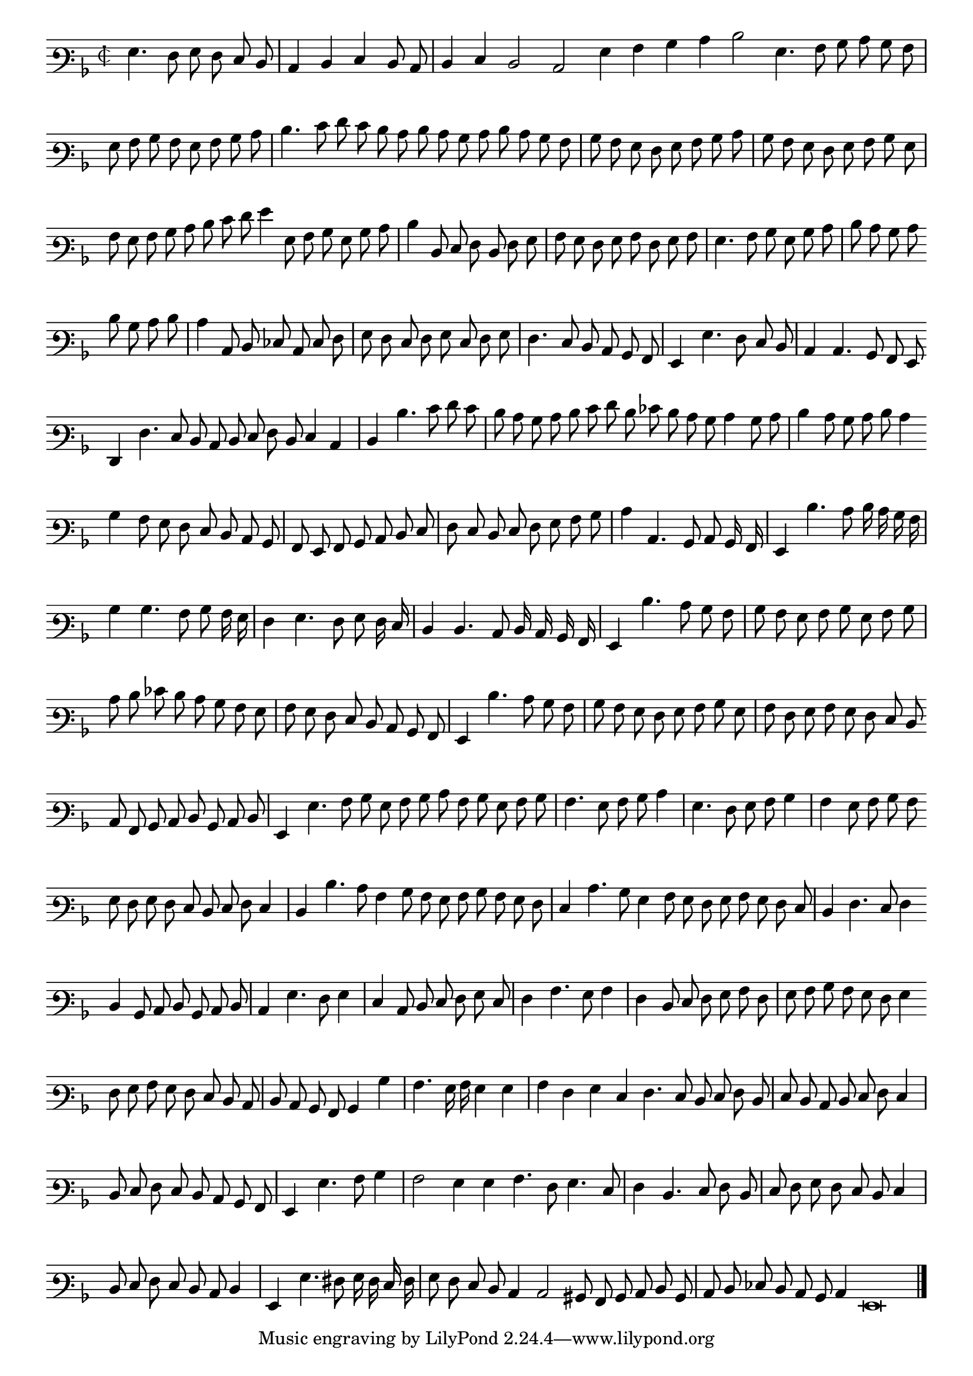 \version "2.12.3"

\tocItem "Recercata terza sopra il detto madrigal"
\markup \abs-fontsize #12 \center-column {
  \vspace #2
  \fill-line { "RECERCATA TERZA SOPRA IL MEDESIMO MADRIGALE" }
  \vspace #1 
}

\score {
  <<
    \new Staff \with {
      %\remove "Time_signature_engraver"
      \override TimeSignature #'style = #'mensural
    }
    \relative c' {
	#(set-accidental-style 'forget)
        \cadenzaOn
        \autoBeamOff
	\time 2/2
	\clef varbaritone
	\key d \minor
	g4. f8 g f e d \bar "|" c4 d e d8 c \bar "|" d4 e d2 c g'4 a bes c d2 g,4. a8 bes c bes a \bar "|" g a bes a g a bes c \bar "|"
	d4. e8 f e d c d c bes c d c bes a \bar "|" bes a g f g a bes c \bar "|" bes a g f g a bes g \bar "|" a g a bes c d \bar ""
	e8 f g4 g,8 a bes g bes c \bar "|" d4 d,8 e f d f g \bar "|" a g f g a f g a \bar "|" g4. a8 bes g bes c \bar "|" d c bes c \bar ""
	d bes c d \bar "|" c4 c,8 d ees c e f \bar "|" g f e f g e f g \bar "|" f4. e8 d c bes a \bar "|" g4 g'4. f8 e d \bar "|" c4 c4. bes8 a g \bar ""
	f4 f'4. e8 d c d e f d e4 c \bar "|" d d'4. e8 f e \bar "|" d c bes c d e f d ees d c bes c4 bes8 c \bar "|" d4 c8 bes c d c4 \bar ""
	bes4 a8 g f e d c bes \bar "|" a g a bes c d e \bar "|" f e d e f g a bes \bar "|" c4 c,4. bes8 c bes16 a \bar "|" g4 d''4. c8 d16 c bes a \bar "|"
	bes4 bes4. a8 bes a16 g \bar "|" f4 g4. f8 g f16 e \bar "|" d4 d4. c8 d16 c bes a \bar "|" g4 d''4. c8 bes a \bar "|" bes a g a bes g a bes \bar "|"
	c d ees d c bes a g \bar "|" a g f e d c bes a \bar "|" g4 d''4. c8 bes a \bar "|" bes a g f g a bes g \bar "|" a f g a g f e d \bar ""
	c8 a bes c d bes c d \bar "|" g,4 g'4. a8 bes g a bes c a bes g a bes \bar "|" a4. g8 a bes c4 \bar "|" g4. f8 g a bes4 \bar "|" a g8 a bes a \bar ""
	g8 f g f e d e f e4 \bar "|" d d'4. c8 a4 bes8 a g a bes a g f \bar "|" e4 c'4. bes8 g4 a8 g f g a g f e \bar "|" d4 f4. e8 f4 \bar ""
	d4 bes8 c d bes c d \bar "|" c4 g'4. f8 g4 \bar "|" e c8 d e f g e \bar "|" f4 a4. g8 a4 \bar "|" f d8 e f g a f \bar "|" g a bes a g f g4 \bar ""
	f8 g a g f e d c \bar "|" d c bes a bes4 bes'4 \bar "|" a4. g16 a g4 g \bar "|" a f g e \bar ""
	f4. e8 d e f d \bar "|" e d c d e f e4 \bar "|" d8 e f e d c bes a \bar "|" g4 g'4. a8 bes4 \bar "|" a2 g4 g a4. f8 g4. e8 \bar "|"
	f4 d4. e8 f d \bar "|" e f g f e d e4 \bar "|" d8 e f e d c d4 \bar "|" g, g'4. fis8 g16 f e f \bar "|"
	g8 f e d c4 c2 bis8 a bes c d bes \bar "|" c d ees d c bes c4 g\breve
	\bar"|."
        \cadenzaOff
    }
  >>
  \layout { indent = #0 }
}